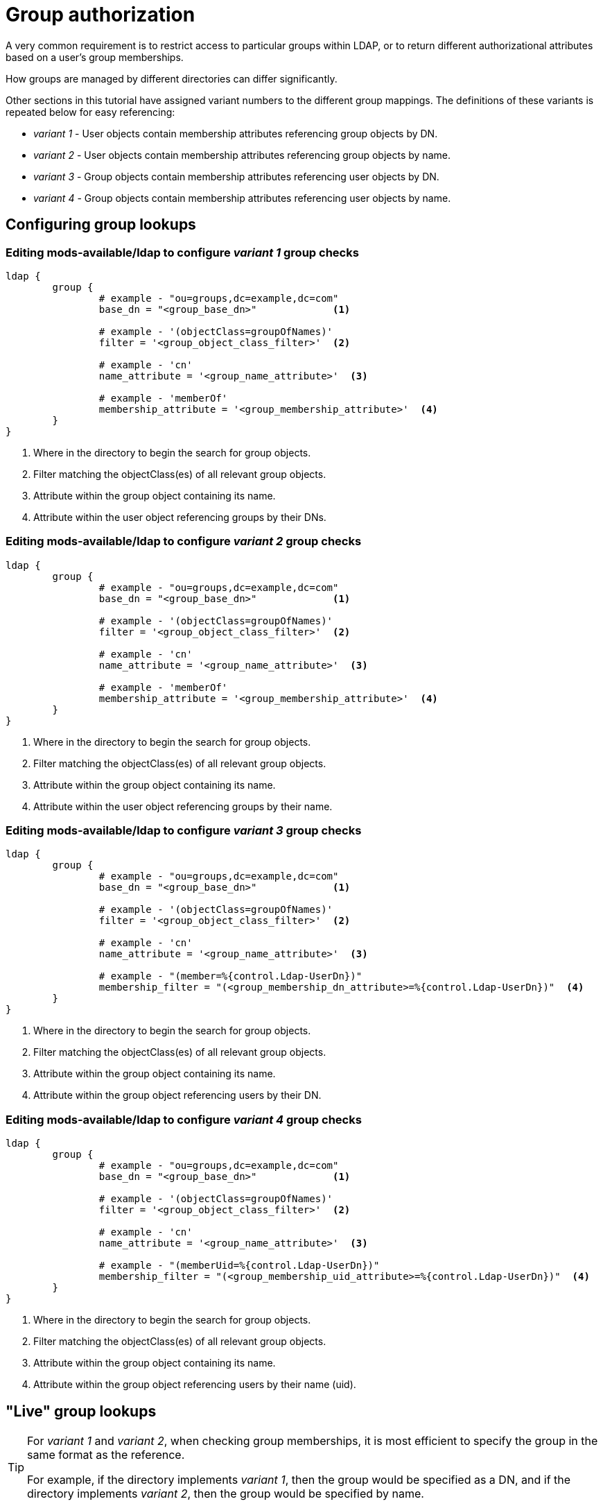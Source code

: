 = Group authorization

A very common requirement is to restrict access to particular groups within
LDAP, or to return different authorizational attributes based on a user's group
memberships.

How groups are managed by different directories can differ significantly.

Other sections in this tutorial have assigned variant numbers to the different
group mappings.  The definitions of these variants is repeated below for easy
referencing:

- _variant 1_ - User objects contain membership attributes referencing group objects by DN.
- _variant 2_ - User objects contain membership attributes referencing group objects by name.
- _variant 3_ - Group objects contain membership attributes referencing user objects by DN.
- _variant 4_ - Group objects contain membership attributes referencing user objects by name.

== Configuring group lookups

=== Editing mods-available/ldap to configure _variant 1_ group checks

[source,config]
----
ldap {
	group {
		# example - "ou=groups,dc=example,dc=com"
		base_dn = "<group_base_dn>"             <1>

		# example - '(objectClass=groupOfNames)'
		filter = '<group_object_class_filter>'  <2>

		# example - 'cn'
		name_attribute = '<group_name_attribute>'  <3>

		# example - 'memberOf'
		membership_attribute = '<group_membership_attribute>'  <4>
	}
}
----
<1> Where in the directory to begin the search for group objects.
<2> Filter matching the objectClass(es) of all relevant group objects.
<3> Attribute within the group object containing its name.
<4> Attribute within the user object referencing groups by their DNs.

=== Editing mods-available/ldap to configure _variant 2_ group checks

[source,config]
----
ldap {
	group {
		# example - "ou=groups,dc=example,dc=com"
		base_dn = "<group_base_dn>"             <1>

		# example - '(objectClass=groupOfNames)'
		filter = '<group_object_class_filter>'  <2>

		# example - 'cn'
		name_attribute = '<group_name_attribute>'  <3>

		# example - 'memberOf'
		membership_attribute = '<group_membership_attribute>'  <4>
	}
}
----
<1> Where in the directory to begin the search for group objects.
<2> Filter matching the objectClass(es) of all relevant group objects.
<3> Attribute within the group object containing its name.
<4> Attribute within the user object referencing groups by their name.

=== Editing mods-available/ldap to configure _variant 3_ group checks

[source,config]
----
ldap {
	group {
		# example - "ou=groups,dc=example,dc=com"
		base_dn = "<group_base_dn>"             <1>

		# example - '(objectClass=groupOfNames)'
		filter = '<group_object_class_filter>'  <2>

		# example - 'cn'
		name_attribute = '<group_name_attribute>'  <3>

		# example - "(member=%{control.Ldap-UserDn})"
		membership_filter = "(<group_membership_dn_attribute>=%{control.Ldap-UserDn})"  <4>
	}
}
----
<1> Where in the directory to begin the search for group objects.
<2> Filter matching the objectClass(es) of all relevant group objects.
<3> Attribute within the group object containing its name.
<4> Attribute within the group object referencing users by their DN.

=== Editing mods-available/ldap to configure _variant 4_ group checks

[source,config]
----
ldap {
	group {
		# example - "ou=groups,dc=example,dc=com"
		base_dn = "<group_base_dn>"             <1>

		# example - '(objectClass=groupOfNames)'
		filter = '<group_object_class_filter>'  <2>

		# example - 'cn'
		name_attribute = '<group_name_attribute>'  <3>

		# example - "(memberUid=%{control.Ldap-UserDn})"
		membership_filter = "(<group_membership_uid_attribute>=%{control.Ldap-UserDn})"  <4>
	}
}
----
<1> Where in the directory to begin the search for group objects.
<2> Filter matching the objectClass(es) of all relevant group objects.
<3> Attribute within the group object containing its name.
<4> Attribute within the group object referencing users by their name (uid).

== "Live" group lookups

[TIP]
====
For _variant 1_ and _variant 2_, when checking group memberships, it is most
efficient to specify the group in the same format as the reference.

For example, if the directory implements _variant 1_, then the group would be
specified as a DN, and if the directory implements _variant 2_, then the group
would be specified by name.
====

Group checks can be performed using the xlat `%ldap.group()`.
Using this xlat, will, (if group caching is not enabled or the
ldap module has not already been called) result in one or more
queries being sent to the LDAP Directory to determine if the
user is a member of the specified group.

When performing group checks LDAP module abstracts away the differences between
group membership _variants [1-4]_ so long as it has been configured
appropriately.

=== Group membership check by DN

[source,unlang]
----
if (%ldap.group("cn=foo,ou=groups,dc=example,dc=com") == true) {
	&reply.Reply-Message := "Welcome member of group 'foo'"
}
----

=== Group membership check by name

[source,unlang]
----
if (%ldap.group("foo") == true) {
	&reply.Reply-Message := "Welcome member of group 'foo'"
}
----

== Cached group lookups

In some instances it's useful to retrieve complete group listings for users.
The most common reasons for this are:
- To maintain a local cache in case connectivity to the LDAP directory is lost.
- To perform group checks in ways not supported by the LDAP module.  One example
  of this is checking for membership in nested groups.

When caching group membership information the LDAP module abstracts away the
differences between group membership _variants [1-4]_ so long as it has been
configured appropriately.

Two configuration items control group caching:

- `group.cacheable_name` - If set to 'yes', the names of groups the user is a member of will be cached.
- `group.cacheable_dn` - If set to 'yes', the DNs of the groups the user is a member of will be cached.

The type of caching should match the format of the group check values. For
example, when checking for group memberships using DNs `group.cacheable_dn`
should be set, and when checking for group memberships using group names
`group.cacheable_name` should be set.

One exception to this, is if nested group checks are being performed.
In this case `group.cacheable_dn` must be set, as the full path of the group
objects is required.

// Copyright (C) 2025 Network RADIUS SAS.  Licenced under CC-by-NC 4.0.
// This documentation was developed by Network RADIUS SAS.

